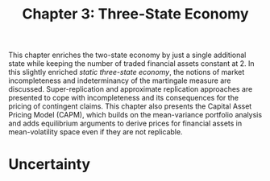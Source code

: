 #+TITLE: Chapter 3: Three-State Economy

This chapter enriches the two-state economy by just a single additional state while keeping the number of traded financial assets constant at 2.
In this slightly enriched /static three-state economy/, the notions of market incompleteness and indeterminancy of the martingale measure are discussed.
Super-replication and approximate replication approaches are presented to cope with incompleteness and its consequences for the pricing of contingent claims.
This chapter also presents the Capital Asset Pricing Model (CAPM), which builds on the mean-variance portfolio analysis and adds equilibrium arguments to derive prices for financial assets in mean-volatility space even if they are not replicable.

* Uncertainty

